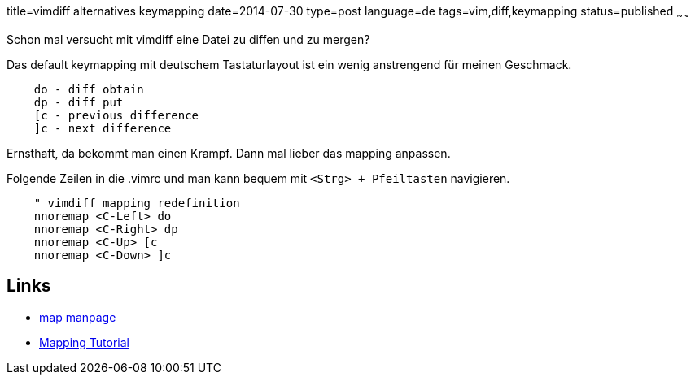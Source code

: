 title=vimdiff alternatives keymapping
date=2014-07-30
type=post
language=de
tags=vim,diff,keymapping
status=published
~~~~~~

Schon mal versucht mit vimdiff eine Datei zu diffen und zu mergen?

Das default keymapping mit deutschem Tastaturlayout ist ein wenig anstrengend für meinen Geschmack.

----
    do - diff obtain
    dp - diff put
    [c - previous difference
    ]c - next difference
----

Ernsthaft, da bekommt man einen Krampf.
Dann mal lieber das mapping anpassen.

Folgende Zeilen in die .vimrc und man kann bequem mit `<Strg> + Pfeiltasten` navigieren.

----
    " vimdiff mapping redefinition
    nnoremap <C-Left> do
    nnoremap <C-Right> dp
    nnoremap <C-Up> [c
    nnoremap <C-Down> ]c
----

## Links

* http://vimdoc.sourceforge.net/htmldoc/map.html[map manpage]
* link:http://vim.wikia.com/wiki/Mapping_keys_in_Vim_-_Tutorial_%28Part_1%29[Mapping Tutorial]

